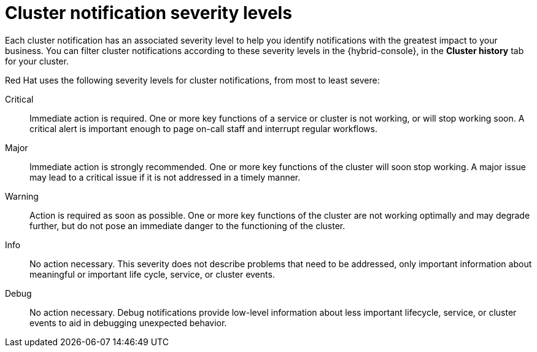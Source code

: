 // Module included in the following assemblies:
//
// * rosa_cluster_admin/rosa-cluster-notifications.adoc
// * osd_cluster_admin/osd-cluster-notifications.adoc

:_mod-docs-content-type: REFERENCE
[id="managed-cluster-notification-severity_{context}"]
= Cluster notification severity levels

Each cluster notification has an associated severity level to help you identify notifications with the greatest impact to your business. You can filter cluster notifications according to these severity levels in the {hybrid-console}, in the **Cluster history** tab for your cluster.

Red{nbsp}Hat uses the following severity levels for cluster notifications, from most to least severe:

Critical:: Immediate action is required. One or more key functions of a service or cluster is not working, or will stop working soon. A critical alert is important enough to page on-call staff and interrupt regular workflows.
Major:: Immediate action is strongly recommended. One or more key functions of the cluster will soon stop working. A major issue may lead to a critical issue if it is not addressed in a timely manner.
Warning:: Action is required as soon as possible. One or more key functions of the cluster are not working optimally and may degrade further, but do not pose an immediate danger to the functioning of the cluster.
Info:: No action necessary. This severity does not describe problems that need to be addressed, only important information about meaningful or important life cycle, service, or cluster events.
Debug:: No action necessary. Debug notifications provide low-level information about less important lifecycle, service, or cluster events to aid in debugging unexpected behavior.
